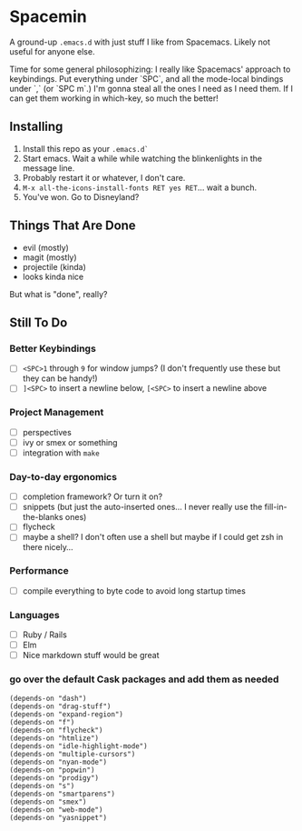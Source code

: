 * Spacemin

A ground-up ~.emacs.d~ with just stuff I like from Spacemacs.
Likely not useful for anyone else.

Time for some general philosophizing: I really like Spacemacs' approach to keybindings.
Put everything under `SPC`, and all the mode-local bindings under `,` (or `SPC m`.)
I'm gonna steal all the ones I need as I need them.
If I can get them working in which-key, so much the better!

** Installing

1. Install this repo as your ~.emacs.d`~
2. Start emacs. Wait a while while watching the blinkenlights in the message line.
3. Probably restart it or whatever, I don't care.
4. ~M-x all-the-icons-install-fonts RET yes RET~... wait a bunch.
5. You've won. Go to Disneyland?

** Things That Are Done

- evil (mostly)
- magit (mostly)
- projectile (kinda)
- looks kinda nice

But what is "done", really?

** Still To Do

*** Better Keybindings

- [ ] ~<SPC>1~ through ~9~ for window jumps? (I don't frequently use these but they can be handy!)
- [ ] ~]<SPC>~ to insert a newline below, ~[<SPC>~ to insert a newline above

*** Project Management

- [ ] perspectives
- [ ] ivy or smex or something
- [ ] integration with ~make~

*** Day-to-day ergonomics

- [ ] completion framework? Or turn it on?
- [ ] snippets (but just the auto-inserted ones... I never really use the fill-in-the-blanks ones)
- [ ] flycheck
- [ ] maybe a shell? I don't often use a shell but maybe if I could get zsh in there nicely...

*** Performance

- [ ] compile everything to byte code to avoid long startup times

*** Languages

- [ ] Ruby / Rails
- [ ] Elm
- [ ] Nice markdown stuff would be great

*** go over the default Cask packages and add them as needed

#+BEGIN_SRC elisp-mode
(depends-on "dash")
(depends-on "drag-stuff")
(depends-on "expand-region")
(depends-on "f")
(depends-on "flycheck")
(depends-on "htmlize")
(depends-on "idle-highlight-mode")
(depends-on "multiple-cursors")
(depends-on "nyan-mode")
(depends-on "popwin")
(depends-on "prodigy")
(depends-on "s")
(depends-on "smartparens")
(depends-on "smex")
(depends-on "web-mode")
(depends-on "yasnippet")
#+END_SRC
